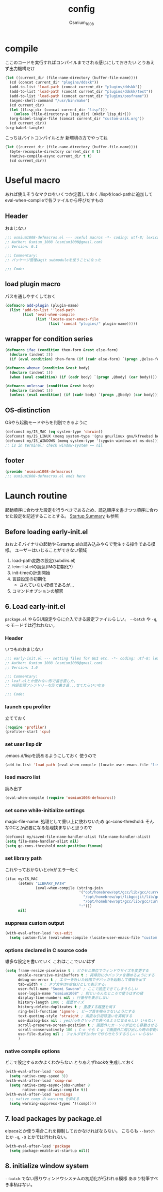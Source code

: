 #+TITLE: config
#+AUTHOR: Osmium_1008
#+STARTUP: show2levels

* compile
ここのコードを実行すればコンパイルまでされる感じにしておきたい とりあえず出力機構だけ
#+begin_src emacs-lisp :results file :file config_babel.log :output-dir log/
  (let ((current_dir (file-name-directory (buffer-file-name))))
    (cd (concat current_dir "plugins/ddskk"))
    (add-to-list 'load-path (concat current_dir "plugins/ddskk"))
    (add-to-list 'load-path (concat current_dir "plugins/ddskk/test"))
    (add-to-list 'load-path (concat current_dir "plugins/posframe"))
    (async-shell-command "/usr/bin/make")
    (cd current_dir)
    (let ((lisp_dir (concat current_dir "lisp")))
      (unless (file-directory-p lisp_dir) (mkdir lisp_dir)))
    (org-babel-tangle-file (concat current_dir "custom-azik.org"))
    (cd current_dir))
  (org-babel-tangle)
#+end_src

#+RESULTS:
[[file:log/config_babel.log]]

こっちはバイトコンパイルとか 新環境の方でやってね
#+begin_src emacs-lisp :results file :file config_compile.log :output-dir log/
  (let ((current_dir (file-name-directory (buffer-file-name))))
    (byte-recompile-directory current_dir 0 t)
    (native-compile-async current_dir t t)
    (cd current_dir))
#+end_src

#+RESULTS:
[[file:log/config_compile.log]]

* Useful macro
あれば使えそうなマクロをいくつか定義しておく
/lispをload-pathに追加してeval-when-compileで各ファイルから呼びだすもの
** Header
おまじない
#+begin_src emacs-lisp :tangle lisp/osmium1008-defmacros.el
  ;;; osmium1008-defmacros.el --- useful macros -*- coding: utf-8; lexical-binding: t; -*-
  ;; Author: Osmium_1008 (osmium1008@gmail.com)
  ;; Version: 0.1

  ;;; Commentary:
  ;; パッケージ管理はgit submoduleを使うことになった

  ;;; Code:

#+end_src

** load plugin macro
パスを通しやすくしておく
#+begin_src emacs-lisp :tangle lisp/osmium1008-defmacros.el
  (defmacro add-plugin (plugin-name)
    (list 'add-to-list ''load-path
          (list 'eval-when-compile
                (list 'locate-user-emacs-file
                      (list 'concat "plugins/" plugin-name)))))

#+end_src

** wrapper for condition series
#+begin_src emacs-lisp :tangle lisp/osmium1008-defmacros.el
  (defmacro ifac (condition then-form &rest else-form)
    (declare (indent 2))
    (if (eval condition) then-form (if (cadr else-form) `(progn ,@else-form) (car else-form))))

  (defmacro whenac (condition &rest body)
    (declare (indent 1))
    (when (eval condition) (if (cadr body) `(progn ,@body) (car body))))

  (defmacro unlessac (condition &rest body)
    (declare (indent 1))
    (unless (eval condition) (if (cadr body) `(progn ,@body) (car body))))

#+end_src

** OS-distinction
OSやら起動モードやらを判別できるように
#+begin_src emacs-lisp :tangle lisp/osmium1008-defmacros.el
  (defconst my/IS_MAC (eq system-type 'darwin))
  (defconst my/IS_LINUX (memq system-type '(gnu gnu/linux gnu/kfreebsd berkeley-unix)))
  (defconst my/IS_WINDOWS (memq system-type '(cygwin windows-nt ms-dos)))
  ;; is in terminal: check window-system == nil

#+end_src

** footer
#+begin_src emacs-lisp :tangle lisp/osmium1008-defmacros.el
  (provide 'osmium1008-defmacros)
  ;;; osmium1008-defmacros.el ends here
#+end_src

* Launch routine
起動順序に合わせた設定を行うべきであるため、読込順序を書きつつ順序に合わせた設定を記述することとする。
[[https://www.gnu.org/software/emacs/manual/html_node/elisp/Startup-Summary.html][Startup Summary]] も参照
** Before loading early-init.el
おおよそバイナリの起動やらstartup.elの読み込みやらで発生する操作である模様。
ユーザーはいじることができない領域
1. load-path変数の設定(subdirs.el)
2. leim-list.elの読込(IMの初期化?)
3. init-timeの計測開始
4. 言語設定の初期化
   - されていない模様であるが...
5. コマンドオプションの解釈

** 6. Load early-init.el
=package.el= やらGUI設定やらに介入できる設定ファイルらしい。
~--batch~ や ~-q~, ~-Q~ モードでは行われない。
*** Header
いつものおまじない
#+begin_src emacs-lisp :tangle early-init.el
  ;;; early-init.el --- setting files for GUI etc. -*- coding: utf-8; lexical-binding: t; -*-
  ;; Author: Osmium_1008 (osmium1008@gmail.com)
  ;; Version: 1.0

  ;;; Commentary:
  ;; leaf.elとか使わない形で書き直した。
  ;; 内部処理フレンドリーな形で書き直...せてたらいいなぁ

  ;;; Code:

#+end_src

*** launch cpu profiler
立てておく
#+begin_src emacs-lisp
  (require 'profiler)
  (profiler-start 'cpu)

#+end_src

*** set user lisp dir
.emacs.d/lispを読めるようにしておく 使うので
#+begin_src emacs-lisp :tangle early-init.el
  (add-to-list 'load-path (eval-when-compile (locate-user-emacs-file "lisp")))

#+end_src

*** load macro list
読み出す
#+begin_src emacs-lisp :tangle early-init.el
  (eval-when-compile (require 'osmium1008-defmacros))

#+end_src

*** set some while-initialize settings
magic-file-name: 処理として重い上に使わないため
gc-cons-threshold: そんなGCとか必要になる処理挟まないと思うので
#+begin_src emacs-lisp :tangle early-init.el
  (defconst my/saved-file-name-handler-alist file-name-handler-alist)
  (setq file-name-handler-alist nil)
  (setq gc-cons-threshold most-positive-fixnum)

#+end_src

*** set library path
これやっておかないとelnがエラー吐く
#+begin_src emacs-lisp :tangle early-init.el
  (ifac my/IS_MAC
        (setenv "LIBRARY_PATH"
                (eval-when-compile (string-join
                                    '("opt/homebrew/opt/gcc/lib/gcc/current"
                                      "/opt/homebrew/opt/libgccjit/lib/gcc/current"
                                      "/opt/homebrew/opt/gcc/lib/gcc/current/gcc/aarch64-apple-darwin24/15")
                                    ":")))
        nil)

#+end_src

*** suppress custom output
#+begin_src emacs-lisp :tangle early-init.el
  (with-eval-after-load 'cus-edit
    (setq custom-file (eval-when-compile (locate-user-emacs-file "custom.el"))))

#+end_src

*** options declared in C source code
雑多な設定を書いていく これはここでいいはず
#+begin_src emacs-lisp :tangle early-init.el
  (setq frame-resize-pixelwise t ; ピクセル単位でウィンドウサイズを変更する
        enable-recursive-minibuffers t ; 再帰的に小バッファを積めるようにする
        debug-on-error t ; エラーを吐いた段階でデバッガを起動して情報を出す
        tab-width 4 ; タブ文字は4空白分として表示する。
        user-full-name "Suomi Sawano" ; ここで設定できてしまうらしい
        user-login-name "osmium1008" ; 割といろんなところで使うはずの値
        display-line-numbers nil ; 行番号を表示しない
        history-length 1000 ; 履歴サイズ
        history-delete-duplicates t ; 重複する履歴を消す
        ring-bell-function 'ignore ; ビープ音を鳴らさないようにする
        text-quoting-style 'straight ; 素直な引用符遣いを実現する
        use-dialog-box nil ; yes/noをクリックで選べるようになるらしい いらない
        scroll-preserve-screen-position t ; 画面外にカーソルが出たら移動させる
        scroll-conservatively 100 ; C-n やら C-p で画面外に飛び出した時の挙動の設定らしい 1マスずつ
        use-file-dialog nil ; フォルダをFinderで作らせたりするらしい いらない
        )

#+end_src

*** native compile options
どこで設定するのかよくわからない とりあえずhookを生成しておく
#+begin_src emacs-lisp :tangle early-init.el
  (with-eval-after-load 'comp
    (setq native-comp-speed 3))
  (with-eval-after-load 'comp-run
    (setq native-comp-async-jobs-number 8
          native-comp-always-compile t))
  (with-eval-after-load 'warnings
    ;; native comp の warning を抑える
    (setq warning-suppress-types '((comp))))

#+end_src

** 7. load packages by package.el
elpacaとか使う場合これを抑制しておかなければならない。
こちらも ~--batch~ とか ~-q~, ~-Q~ とかでは行われない。
#+begin_src emacs-lisp :tangle early-init.el
  (with-eval-after-load 'package
    (setq package-enable-at-startup nil))

#+end_src

** 8. initialize window system
~--batch~ でない限りウィンドウシステムの初期化が行われる模様
あまり特筆すべき事柄はない。

** 9. run ~before-init-hook~
発火させるらしい skkがなにやらここで発火させたい処理があるらしいのでここで読み込んでおく
いつも通りの設定...のはず posframeはやっぱり入ってないと変換できないっぽい
ついでにddskk-posframe君も読み込んでおく
#+begin_src emacs-lisp :tangle early-init.el
  (add-plugin "ddskk")
  (with-eval-after-load 'skk-vars
    (require 'custom-azik))
  (with-eval-after-load 'skk-vars
    (setq
     skk-user-directory (eval-when-compile (locate-user-emacs-file "ddskk"))
                                          ; 結局それぞれについて設定しないと動かないことに気付いた これいるのかな...
     skk-jisyo (eval-when-compile (locate-user-emacs-file "ddskk/jisyo"))
     skk-backup-jisyo (eval-when-compile (locate-user-emacs-file "ddskk/jisyo.bak"))
     skk-emacs-id-file (eval-when-compile (locate-user-emacs-file "ddskk/emacs-id"))
     skk-record-file (eval-when-compile (locate-user-emacs-file "ddskk/record"))
     skk-study-file (eval-when-compile (locate-user-emacs-file "ddskk/study"))
     skk-study-backup-file (eval-when-compile (locate-user-emacs-file "ddskk/study.bak"))
     skk-bayesian-history-file (eval-when-compile (locate-user-emacs-file "ddskk/bayesian"))
     skk-bayesian-corpus-file (eval-when-compile (locate-user-emacs-file "ddskk/corpus"))
     skk-egg-like-newline t ; 確定時に改行文字を入力しない
     skk-server-host "localhost" ; skk-serverを使用する
     skk-server-portnum 1178 ; skk-serverを使用する
     skk-init-file "" ; .skkを生成しない 設定はすべてここにある
     skk-byte-compile-init-file nil ; .skkがないのでcompileももちろんしない
     skk-latin-mode-string "_@" ; 'latin modeでの表示
     skk-hiragana-mode-string "あ" ; ひらがな入力での表示
     skk-katakana-mode-string "ア" ; カタカナ入力での表示
     skk-jisx0208-latin-mode-string "Ａ" ; 全角英数
     skk-abbrev-mode-string "aA" ; 省略モード 専らカタカナ英語入力モードとして使われている
     skk-henkan-strict-okuri-precedence t ; 賢い送り仮名変換
     skk-delete-implies-kakutei nil ; 削除入力をしたときに確定してから削除する...のかな? 使わないからわからん
     skk-delete-okuri-when-quit t ; 送り仮名入力をやめたときに送り仮名を残さない
     skk-indicator-prefix "SKK:[" ; それっぽいインジケータ
     skk-indicator-suffix-func #'(lambda (mode) "]")
     skk-use-color-cursor nil ; 色は固定 モードぐらい脳が覚えてる...はず
     skk-indicator-use-cursor-color nil ; 同じく
     skk-use-face t ; どうせフルカラー環境で使うので...
     skk-henkan-face 'face-for-skk-henkan ; あとで定義する
     skk-isearch-start-mode 'latin)) ; そもそもisearchはあまり使わなくなる気もするが...
  (with-eval-after-load 'skk-vars
    (custom-set-faces
     '(skk-prefix-hiragana-face ((t :inherit underline)))
     '(skk-prefix-katakana-face ((t :inherit underline)))))
  (require 'skk-autoloads)
  (setq default-input-method "japanese-skk"
        skk-preload nil)
  ;; ddskk-posframe: 見慣れたポップアップでの補完ウィンドウを出してくれる
  (add-plugin "posframe")
  (add-plugin "ddskk-posframe")
  (add-hook 'skk-mode-hook
            (lambda nil
              (if window-system
                  (require 'ddskk-posframe)
                (setq skk-show-inline t))))
  (with-eval-after-load 'ddskk-posframe
    (ddskk-posframe-mode t))
  (with-eval-after-load 'ddskk-posframe
    (setq ddskk-posframe-border-width 2))

#+end_src

** 10. create graphical frame, 11. set default face and bars
~--batch~ とか =daemon= モードだと発火しない。
このタイミングでフォントとかメニューとかGUIに関する設定を読む。のでそういった設定を書いておく。
default-frame-alistはいろんなところで読み取られるので割と便利
#+begin_src emacs-lisp :tangle early-init.el
  (add-to-list 'default-frame-alist '(fullscreen . maximized))
  (add-to-list 'default-frame-alist '(font . "UDEV Gothic NFLG-13")) ; set-face-attr より速い
                                          ; mode 関連
  (scroll-bar-mode -1)
  (tool-bar-mode -1)
  (blink-cursor-mode -1)
  (ifac my/IS_MAC
        (with-eval-after-load 'menu-bar
          (if (daemonp)
              (add-hook 'server-after-make-frame-hook
                        (lambda nil (menu-bar-mode -1)))
            (add-hook 'after-init-hook ;; load直後だとなんか上手く行かなかった。
                      (lambda nil (menu-bar-mode -1)))))
        (menu-bar-mode -1))
                                          ; load theme & vc-edited-state の初回埋め込み
  (eval-and-compile
    (add-plugin "ef-themes")
    (require 'ef-themes)
    (ef-themes-select 'ef-frost))
  (with-eval-after-load 'vc-hooks
    (custom-set-faces
     `(vc-edited-state
       ((t :foreground ,(eval-when-compile (ef-themes-get-color-value 'accent-3)) :inherit bold)))))
  (with-eval-after-load 'vc-hooks
    (add-hook 'ef-themes-post-load-hook
              (lambda nil
                (custom-set-faces
                 `(vc-edited-state
                   ((t :foreground ,(ef-themes-get-color-value 'accent-3) :inherit bold)))))))
  (with-eval-after-load 'ddskk-posframe ; グレーっぽい候補ウィンドウを出してくれる しかもいい感じにそれぞれのテーマの色に追従してくれる
    (custom-set-faces
     `(ddskk-posframe ((t
                        :foreground ,(eval-when-compile (ef-themes-get-color-value 'fg-dim))
                        :background ,(eval-when-compile (ef-themes-get-color-value 'bg-dim))
                        )))
     `(ddskk-posframe-border ((t
                               :background ,(eval-when-compile (ef-themes-get-color-value 'bg-alt)))))))
  (with-eval-after-load 'ddskk-posframe
    (add-hook 'ef-themes-post-load-hook
              (lambda nil
                (custom-set-faces
                 `(ddskk-posframe ((t
                                    :foreground ,(ef-themes-get-color-value 'fg-dim)
                                    :background ,(ef-themes-get-color-value 'bg-dim)
                                    )))
                 `(ddskk-posframe-border ((t :background ,(ef-themes-get-color-value 'bg-alt))))))))
  (with-eval-after-load 'skk-vars
    (progn
      (setq skk-inline-show-background-color (eval-when-compile (ef-themes-get-color-value 'bg-main)))
      (defface
        face-for-skk-henkan
        `((t :foreground ,(eval-when-compile (ef-themes-get-color-value 'fg-alt))))
        "変換中の文字の表示に関するface"
        :group 'skk-visual)
      (add-hook 'ef-themes-post-load-hook
                (lambda nil
                  (setq
                   skk-inline-show-background-color (ef-themes-get-color-value 'bg-main))
                  (custom-set-faces `(face-for-skk-henkan
                                      ((t :foreground ,(ef-themes-get-color-value 'fg-alt)))))))))

#+end_src

** 12. custom-reevaluate-setting
するらしい

** 13. load site-start.el
ない ~--batch~ や ~-Q~ などでは発火しない

** early-init.el footer
early-init.elの領域はここまでなのでフッタを書く
#+begin_src emacs-lisp :tangle early-init.el
  (provide 'early-init)
  ;;; early-init.el ends here
#+end_src

** 14. load init.el
だいたいの設定を書くファイル このタイミングでは発火させないものも結構多い
例によって ~--batch~ や ~-q~, ~-Q~ などでは発火しない
*** Header
#+begin_src emacs-lisp :tangle init.el
  ;;; init.el --- Emacs initial settings -*- coding: utf-8; lexical-binding: t; -*-
  ;; Author: Osmium_1008 (osmium1008@gmail.com)
  ;; Version: 0.1

  ;;; Commentary:
  ;; パッケージ管理はgit submoduleを使うことになった

  ;;; Code:

#+end_src

*** load macro list
#+begin_src emacs-lisp :tangle init.el
  (eval-when-compile (require 'osmium1008-defmacros))

#+end_src

*** define get hist function
解析に便利そうなので用意しておく
#+begin_src emacs-lisp :tangle init.el
  (defun get-loaded-elisps
      nil
    (replace-regexp-in-string
     "\n" " " (replace-regexp-in-string
               "^.*/\\(.*\\.\\(elc\\|el\\)\\).*$" "\\1" (replace-regexp-in-string " (\"" "\n(\"" (prin1-to-string load-history)))))

#+end_src

*** disable IME
多分DDSKK使うけどfcitxは手動で止める必要があるっぽいので
0.02/0.01: たぶんこれなら上手くいく
when window-system: -nwは別口で止めたいので
#+begin_src emacs-lisp :tangle init.el
  (whenac my/IS_LINUX
          (if (daemonp)
              (add-hook 'server-after-make-frame-hook
                        (lambda nil
                          (when window-system
                            (sleep-for 0.02)
                            (make-process
                             :name "fcitx5-remote"
                             :command '("fcitx5-remote" "-s" "keyboard-us")))))
            (when window-system
              (add-hook 'after-init-hook
                        (lambda nil
                          (sleep-for 0.01)
                          (make-process
                           :name "fcitx5-remote"
                           :command '("fcitx5-remote" "-s" "keyboard-us")))))))

#+end_src

*** settings
基本的な設定を書いていく がここで設定する値って少なそう
#+begin_src emacs-lisp :tangle init.el
  (let ((udg (font-spec :family "UDEV Gothic NFLG" :height 130))) ; 書いておかないとフォントバグる
    (set-fontset-font t 'katakana-jisx0201 udg)
    (set-fontset-font t 'katakana-sjis udg)
    (set-fontset-font t 'japanese-jisx0213-a udg)
    (set-fontset-font t 'latin-jisx0201 udg)
    (set-fontset-font t 'japanese-jisx0208 udg)
    (set-fontset-font t 'japanese-jisx0208-1978 udg)
    (set-fontset-font t 'japanese-jisx0212 udg)
    (set-fontset-font t 'japanese-jisx0213-1 udg)
    (set-fontset-font t 'japanese-jisx0213-2 udg)
    (set-fontset-font t 'japanese-jisx0213.2004-1 udg))

  (global-set-key (kbd "M-ESC ESC") 'keyboard-quit) ; ESC3連打とC-gの挙動を合わせる
  (setq user-mail-address "osmium1008@gmail.com")

  (with-eval-after-load 'mwheel
    (setq mouse-wheel-scroll-amount '(1 ((control) . 5)) ; マウスホイールの進み方 5マス進めるよ
          mouse-wheel-tilt-scroll t)) ; 横スクロール

  (with-eval-after-load 'simple
    (setq kill-read-only-ok t
    	kill-whole-line t))
  (with-eval-after-load 'simple
    (setopt indent-tabs-mode nil)) ; setqだとなにかしらのタイミングが合ってない

  (setq tab-always-indent t) ; indent.elはwith-eval-after-loadを発火させない

  (setq auto-save-file-name-transforms ; file.elもwith-eval-after-loadを発火させない
        `((".*" ,(eval-when-compile(locate-user-emacs-file "backup/")) t))
        backup-directory-alist
        `((".*" . ,(eval-when-compile(locate-user-emacs-file "backup"))))
        version-control t
        delete-old-versions t
        auto-save-visited-interval 30)

  (with-eval-after-load 'vc-git
    (advice-add 'vc-git-mode-line-string :filter-return
                (lambda (str) (replace-regexp-in-string "Git." "" str))))

  (with-eval-after-load 'mule-cmds
    (prefer-coding-system 'utf-8-unix))

  (require 'which-key)
  (which-key-setup-side-window-right-bottom)
  (which-key-mode)

  (require 'delsel)
  (delete-selection-mode)

  (require 'elec-pair)
  (electric-pair-mode)

  ;;(require 'hl-line)
  ;;(global-hl-line-mode)

  (require 'paren)
  (show-paren-mode)

  (defvar my/is-autorevert-loaded nil)
  (add-hook 'find-file-hook ; なにかファイルを開いたら有効化する
            (lambda nil
              (unless my/is-autorevert-loaded
                (setq my/is-autorevert-loaded t)
                (require 'autorevert))
              (global-auto-revert-mode t)))

#+end_src

** 15. load default.el
いつもの3モードやら ~inhibit-default-init~ が有効化されてた場合行われない。
一応無効化だけやっておくか...
#+begin_src emacs-lisp :tangle init.el
  (setq inhibit-default-init t)

#+end_src

** 16. load abbrev file
~abbrev-file-name~ に設定された略称記録ファイル(?)を読み出す。
~--batch~ では発火しない。

** 17. stop init-time timer
起動時間はここまでを測っている模様
なので次以降のステップでかかる時間は ~emacs-init-time~ では持ってこれない

** 18. run after-init-hook and delayed-warnings-hook
after-init-hookに引っ掛けられた設定を有効化した上で、初期化中の溜め込まれた警告メッセージを吐く。
Elpacaはこの段階で諸々のインストールを行う模様

** 19. set major-mode
~initial-major-mode~ に従ってmajor-modeを設定する。
major-modeに引っ掛けるhookはここで発動するけど場合によってはelpacaの読み込み処理は終わっていないので注意が必要。
*** org-mode
#+begin_src emacs-lisp :tangle init.el
  (with-eval-after-load 'org
    (setq org-startup-folded 'content))
  (add-hook 'org-mode-hook
            (lambda nil (setq org-use-speed-commands t)))

#+end_src

** 20. run tty-setup-hook
~-nw~ (あるいはそれ相当)で実行されていて ~--batch~ でなければ発火する。
=emacsclient= 利用だと初回接続時だけ発火するっぽい。

** 21. display initial echo area message
どうやら "C-h C-a でGNU Emacsに関する情報を表示できますよ" ってやつのことらしい。
~inhibit-startup-echo-area-message~ で抑制できる。
#+begin_src emacs-lisp :tangle init.el
  (setq inhibit-startup-echo-area-message "osmium1008") ; setoptだと動かない

#+end_src

** 22. process command-line options
まだ実行されてないオプションがあれば実行する。
何がここで実行されるんだっけ...

** 23. exit Emacs when emacs launched as ~--batch~ mode
~--batch~ はここまで

** 24. initialize *scratch* buffer
空の *scratch* が存在すれば初期メッセージを吐く

** 25. show file specified by ~initial-buffer-choice~
ファイルが引数として与えられてれば追加で表示する。
nilなら引数のファイルか *startup* か、あるいは *scratch* を単独で表示する模様。

** 26. run emacs-startup-hook
ここで実行すべき処理も思い浮かばないが、実行されるらしい。

** 27. modify frame parameter if changed by init.el
default-frame-alistとかが変更されてればここで反映する。

** 28. run window-setup-hook
27.を発火させてるか否かしか26.との変化がない 多分どちらも使わない...

** 29. display startup screen
しないで
~--no-splash~ や ~-Q~ でも抑制される 本当に?
#+begin_src emacs-lisp :tangle init.el
  (setq inhibit-startup-screen t)

#+end_src

** 30. launch emacs daemon
~--daemon~ とかで起動していたらその起動を行う。

** 31. restore emacs-session
Xセッションマネージャーの機能らしい 使わない気がする。

** extra. server-after-make-frame-hook
上の方で何度か出てきているフック
emacsclientの起動時に発火するものでそちらで起動している場合設定はここで行わなければいけないらしい。

** extra. with-eval-after-load
対象パッケージが読み込まれ次第発火するhook まあ適当に使うといい

** restore while-initialize settings to default
#+begin_src emacs-lisp :tangle init.el
  (setq file-name-handler-alist my/saved-file-name-handler-alist)
  (setq gc-cons-threshold (eval-when-compile (* 1024 1024 128)))

#+end_src

** init.el footer
起動ルーチンはここまで。
#+begin_src emacs-lisp :tangle init.el
  (provide 'init)
  ;;; init.el ends here
#+end_src
